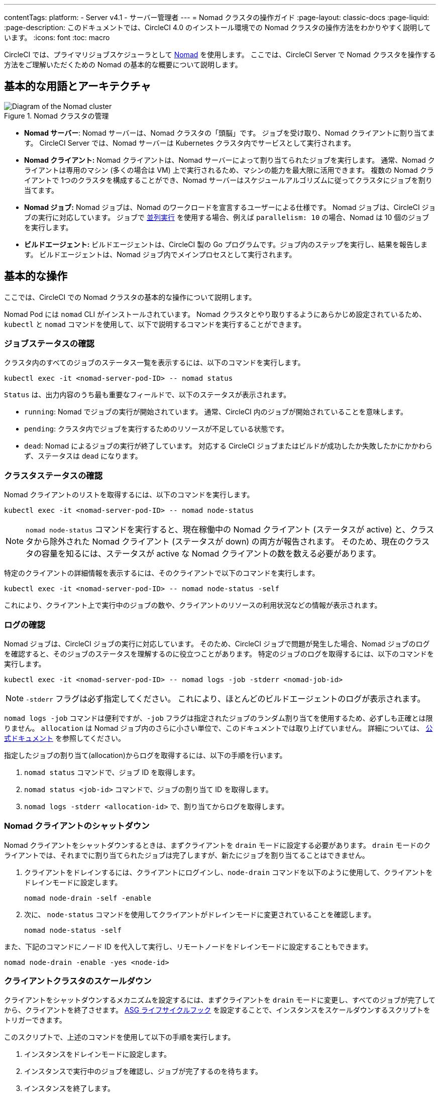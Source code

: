 ---

contentTags:
  platform:
    - Server v4.1
    - サーバー管理者
---
= Nomad クラスタの操作ガイド
:page-layout: classic-docs
:page-liquid:
:page-description: このドキュメントでは、CircleCI 4.0 のインストール環境での Nomad クラスタの操作方法をわかりやすく説明しています。
:icons: font
:toc: macro

:toc-title:

CircleCI では、プライマリジョブスケジューラとして link:https://www.nomadproject.io/[Nomad] を使用します。 ここでは、CircleCI Server で Nomad クラスタを操作する方法をご理解いただくための Nomad の基本的な概要について説明します。

[#basic-terminology-and-architecture]
== 基本的な用語とアーキテクチャ

.Nomad クラスタの管理
image::nomad-diagram-v2.png[Diagram of the Nomad cluster]

<<<

- **Nomad サーバー**: Nomad サーバーは、Nomad クラスタの「頭脳」です。 ジョブを受け取り、Nomad クライアントに割り当てます。 CircleCI Server では、Nomad サーバーは Kubernetes クラスタ内でサービスとして実行されます。
- **Nomad クライアント:** Nomad クライアントは、Nomad サーバーによって割り当てられたジョブを実行します。 通常、Nomad クライアントは専用のマシン (多くの場合は VM) 上で実行されるため、マシンの能力を最大限に活用できます。 複数の Nomad クライアントで 1つのクラスタを構成することができ、Nomad サーバーはスケジュールアルゴリズムに従ってクラスタにジョブを割り当てます。
- **Nomad ジョブ:** Nomad ジョブは、Nomad のワークロードを宣言するユーザーによる仕様です。 Nomad ジョブは、CircleCI ジョブの実行に対応しています。 ジョブで xref:../../../parallelism-faster-jobs#[並列実行] を使用する場合、例えば `parallelism: 10` の場合、Nomad は 10 個のジョブを実行します。
- **ビルドエージェント:** ビルドエージェントは、CircleCI 製の Go プログラムです。ジョブ内のステップを実行し、結果を報告します。 ビルドエージェントは、Nomad ジョブ内でメインプロセスとして実行されます。

[#basic-operations]
== 基本的な操作

ここでは、CircleCI での Nomad クラスタの基本的な操作について説明します。

Nomad Pod には `nomad` CLI がインストールされています。 Nomad クラスタとやり取りするようにあらかじめ設定されているため、`kubectl` と `nomad` コマンドを使用して、以下で説明するコマンドを実行することができます。

[#checking-the-jobs-status]
=== ジョブステータスの確認

クラスタ内のすべてのジョブのステータス一覧を表示するには、以下のコマンドを実行します。

[source,shell]
----
kubectl exec -it <nomad-server-pod-ID> -- nomad status
----

`Status` は、出力内容のうち最も重要なフィールドで、以下のステータスが表示されます。

- `running`: Nomad でジョブの実行が開始されています。 通常、CircleCI 内のジョブが開始されていることを意味します。
- `pending`: クラスタ内でジョブを実行するためのリソースが不足している状態です。
- `dead`: Nomad によるジョブの実行が終了しています。 対応する CircleCI ジョブまたはビルドが成功したか失敗したかにかかわらず、ステータスは dead になります。

[#checking-the-cluster-status]
=== クラスタステータスの確認

Nomad クライアントのリストを取得するには、以下のコマンドを実行します。

[source,shell]
----
kubectl exec -it <nomad-server-pod-ID> -- nomad node-status
----

NOTE: `nomad node-status` コマンドを実行すると、現在稼働中の Nomad クライアント (ステータスが active) と、クラスタから除外された Nomad クライアント (ステータスが down) の両方が報告されます。 そのため、現在のクラスタの容量を知るには、ステータスが active な Nomad クライアントの数を数える必要があります。

特定のクライアントの詳細情報を表示するには、そのクライアントで以下のコマンドを実行します。

[source,shell]
----
kubectl exec -it <nomad-server-pod-ID> -- nomad node-status -self
----

これにより、クライアント上で実行中のジョブの数や、クライアントのリソースの利用状況などの情報が表示されます。

[#checking-logs]
=== ログの確認

Nomad ジョブは、CircleCI ジョブの実行に対応しています。 そのため、CircleCI ジョブで問題が発生した場合、Nomad ジョブのログを確認すると、そのジョブのステータスを理解するのに役立つことがあります。 特定のジョブのログを取得するには、以下のコマンドを実行します。

[source,shell]
----
kubectl exec -it <nomad-server-pod-ID> -- nomad logs -job -stderr <nomad-job-id>
----

NOTE: `-stderr` フラグは必ず指定してください。 これにより、ほとんどのビルドエージェントのログが表示されます。

`nomad logs -job` コマンドは便利ですが、`-job` フラグは指定されたジョブのランダム割り当てを使用するため、必ずしも正確とは限りません。 `allocation` は Nomad ジョブ内のさらに小さい単位で、このドキュメントでは取り上げていません。 詳細については、 link:https://www.nomadproject.io/docs/internals/scheduling.html[公式ドキュメント] を参照してください。

指定したジョブの割り当て(allocation)からログを取得するには、以下の手順を行います。

. `nomad status` コマンドで、ジョブ ID を取得します。
. `nomad status <job-id>` コマンドで、ジョブの割り当て ID を取得します。
. `nomad logs -stderr <allocation-id>` で、割り当てからログを取得します。

[#shutting-down-a-nomad-client]
=== Nomad クライアントのシャットダウン

Nomad クライアントをシャットダウンするときは、まずクライアントを `drain` モードに設定する必要があります。 `drain` モードのクライアントでは、それまでに割り当てられたジョブは完了しますが、新たにジョブを割り当てることはできません。

. クライアントをドレインするには、クライアントにログインし、`node-drain`  コマンドを以下のように使用して、クライアントをドレインモードに設定します。
+
[source,shell]
----
nomad node-drain -self -enable
----
. 次に、 `node-status` コマンドを使用してクライアントがドレインモードに変更されていることを確認します。
+
[source,shell]
----
nomad node-status -self
----

また、下記のコマンドにノード ID を代入して実行し、リモートノードをドレインモードに設定することもできます。

[source,shell]
----
nomad node-drain -enable -yes <node-id>
----

[#scaling-down-the-client-cluster]
=== クライアントクラスタのスケールダウン

クライアントをシャットダウンするメカニズムを設定するには、まずクライアントを `drain`  モードに変更し、すべてのジョブが完了してから、クライアントを終了させます。 link:https://docs.aws.amazon.com/autoscaling/ec2/userguide/lifecycle-hooks.html[ASG ライフサイクルフック] を設定することで、インスタンスをスケールダウンするスクリプトをトリガーできます。

このスクリプトで、上述のコマンドを使用して以下の手順を実行します。

. インスタンスをドレインモードに設定します。
. インスタンスで実行中のジョブを確認し、ジョブが完了するのを待ちます。
. インスタンスを終了します。

ifndef::pdf[]

[#next-steps]
== 次のステップ

* xref:managing-user-accounts#[ユーザーアカウントの管理] ガイドをお読みください。
+
endif::[]